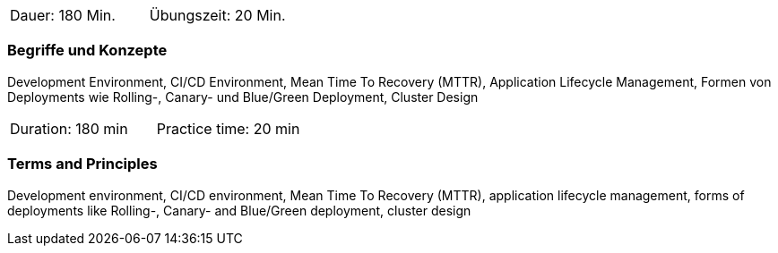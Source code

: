 // tag::DE[]
|===
| Dauer: 180 Min. | Übungszeit: 20 Min.
|===

=== Begriffe und Konzepte
Development Environment, CI/CD Environment, Mean Time To Recovery (MTTR), Application Lifecycle Management, Formen von Deployments wie Rolling-, Canary- und Blue/Green Deployment, Cluster Design
// end::DE[]

// tag::EN[]
|===
| Duration: 180 min | Practice time: 20 min
|===

=== Terms and Principles
Development environment, CI/CD environment, Mean Time To Recovery (MTTR), application lifecycle management, forms of deployments like Rolling-, Canary- and Blue/Green deployment, cluster design
// end::EN[]




